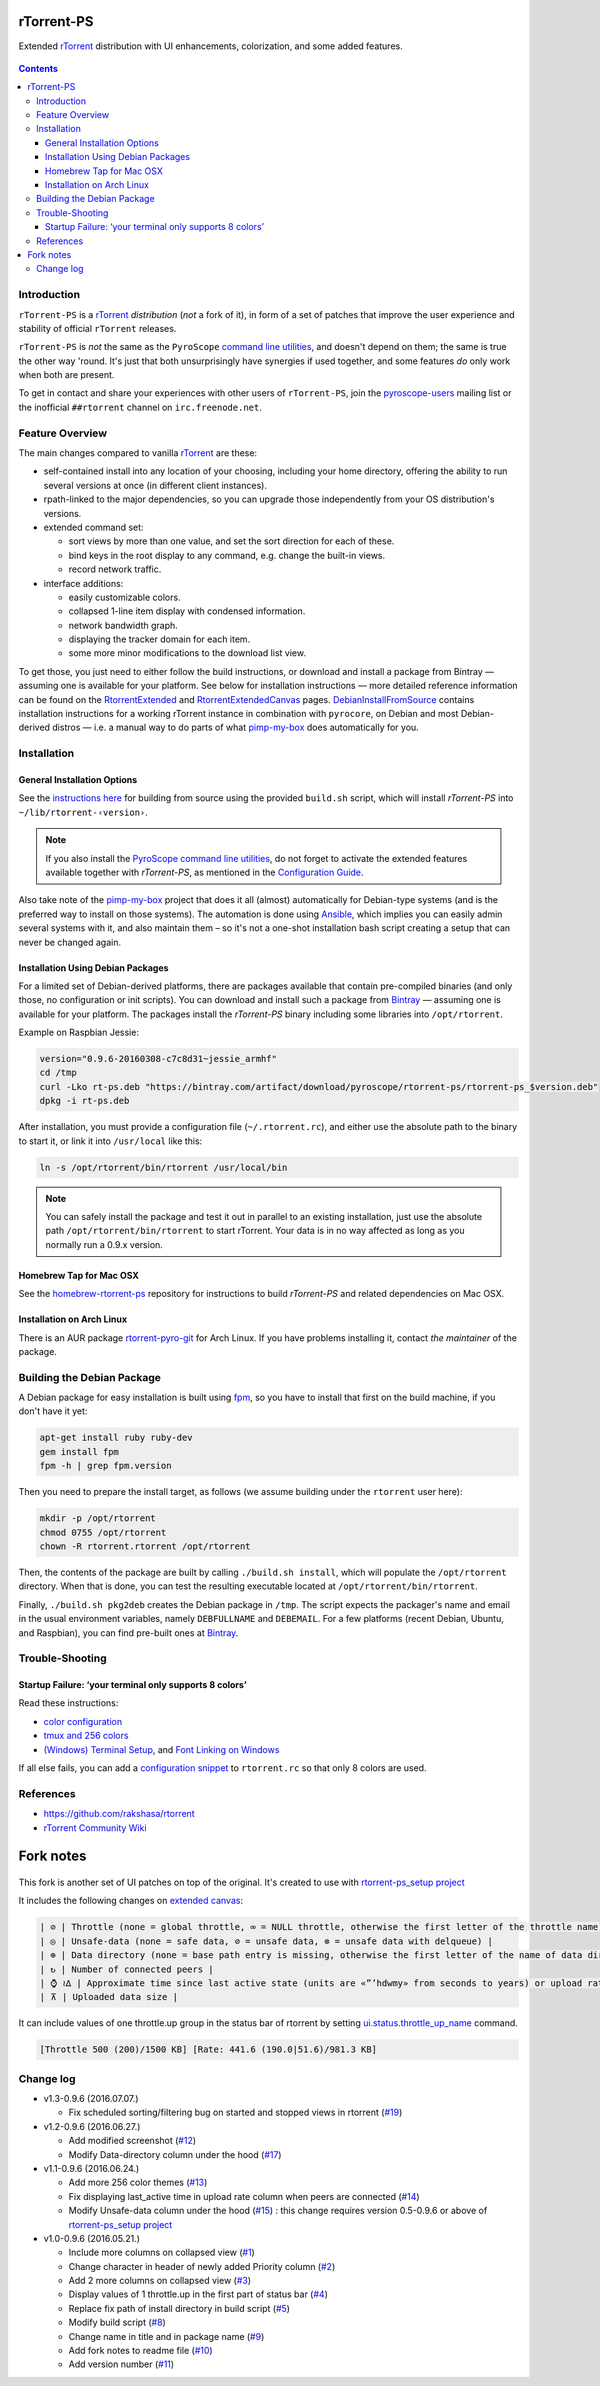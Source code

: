 rTorrent-PS
===========

Extended `rTorrent`_ distribution with UI enhancements, colorization,
and some added features.

.. figure:: https://raw.githubusercontent.com/pyroscope/rtorrent-ps/master/docs/_static/img/rT-PS-094-2014-05-24-shadow.png
   :align: center
   :alt: Extended Canvas Screenshot

.. contents:: **Contents**


Introduction
------------

``rTorrent-PS`` is a `rTorrent`_ *distribution* (*not* a fork of it),
in form of a set of patches that improve the user experience and
stability of official ``rTorrent`` releases.

``rTorrent-PS`` is *not* the same as the ``PyroScope`` `command line
utilities <https://github.com/pyroscope/pyrocore#pyrocore>`_, and
doesn't depend on them; the same is true the other way 'round. It's just
that both unsurprisingly have synergies if used together, and some
features *do* only work when both are present.

To get in contact and share your experiences with other users of
``rTorrent-PS``, join the
`pyroscope-users <http://groups.google.com/group/pyroscope-users>`_
mailing list or the inofficial ``##rtorrent`` channel on
``irc.freenode.net``.


Feature Overview
----------------

The main changes compared to vanilla `rTorrent`_ are these:

-  self-contained install into any location of your choosing, including
   your home directory, offering the ability to run several versions at
   once (in different client instances).
-  rpath-linked to the major dependencies, so you can upgrade those
   independently from your OS distribution's versions.
-  extended command set:

   -  sort views by more than one value, and set the sort direction for
      each of these.
   -  bind keys in the root display to any command, e.g. change the
      built-in views.
   -  record network traffic.

-  interface additions:

   -  easily customizable colors.
   -  collapsed 1-line item display with condensed information.
   -  network bandwidth graph.
   -  displaying the tracker domain for each item.
   -  some more minor modifications to the download list view.

To get those, you just need to either follow the build instructions, or
download and install a package from Bintray — assuming one is available
for your platform. See below for installation instructions — more
detailed reference information can be found on the
`RtorrentExtended <https://github.com/pyroscope/rtorrent-ps/blob/master/docs/RtorrentExtended.md>`_
and
`RtorrentExtendedCanvas <https://github.com/pyroscope/rtorrent-ps/blob/master/docs/RtorrentExtendedCanvas.md>`_
pages.
`DebianInstallFromSource <https://github.com/pyroscope/rtorrent-ps/blob/master/docs/DebianInstallFromSource.md>`_
contains installation instructions for a working rTorrent instance in
combination with ``pyrocore``, on Debian and most Debian-derived distros
— i.e. a manual way to do parts of what
`pimp-my-box <https://github.com/pyroscope/pimp-my-box>`_ does
automatically for you.


Installation
------------

General Installation Options
~~~~~~~~~~~~~~~~~~~~~~~~~~~~

See the `instructions
here <https://github.com/pyroscope/rtorrent-ps/blob/master/docs/DebianInstallFromSource.md#build-rtorrent-and-core-dependencies-from-source>`_
for building from source using the provided ``build.sh`` script, which
will install *rTorrent-PS* into ``~/lib/rtorrent-‹version›``.

.. note:: If you also install the `PyroScope command line
    utilities <https://github.com/pyroscope/pyrocore>`_, do not forget to
    activate the extended features available together with *rTorrent-PS*, as
    mentioned in the
    `Configuration Guide <https://pyrocore.readthedocs.org/en/latest/setup.html#extending-your-rtorrent-rc>`_.

Also take note of the
`pimp-my-box <https://github.com/pyroscope/pimp-my-box>`_ project that
does it all (almost) automatically for Debian-type systems (and is the
preferred way to install on those systems). The automation is done using
`Ansible <http://docs.ansible.com/>`_, which implies you can easily
admin several systems with it, and also maintain them – so it's not a
one-shot installation bash script creating a setup that can never be
changed again.


Installation Using Debian Packages
~~~~~~~~~~~~~~~~~~~~~~~~~~~~~~~~~~

For a limited set of Debian-derived platforms, there are packages
available that contain pre-compiled binaries (and only those, no
configuration or init scripts). You can download and install such a
package from `Bintray <https://bintray.com/pyroscope/rtorrent-ps>`_ —
assuming one is available for your platform. The packages install the
*rTorrent-PS* binary including some libraries into ``/opt/rtorrent``.

Example on Raspbian Jessie:

.. code-block:: bash

    version="0.9.6-20160308-c7c8d31~jessie_armhf"
    cd /tmp
    curl -Lko rt-ps.deb "https://bintray.com/artifact/download/pyroscope/rtorrent-ps/rtorrent-ps_$version.deb"
    dpkg -i rt-ps.deb

After installation, you must provide a configuration file
(``~/.rtorrent.rc``), and either use the absolute path to the binary to
start it, or link it into ``/usr/local`` like this:

.. code-block:: bash

    ln -s /opt/rtorrent/bin/rtorrent /usr/local/bin

.. note:: You can safely install the package and test it
    out in parallel to an existing installation, just use the absolute path
    ``/opt/rtorrent/bin/rtorrent`` to start rTorrent. Your data is in no way
    affected as long as you normally run a 0.9.x version.


Homebrew Tap for Mac OSX
~~~~~~~~~~~~~~~~~~~~~~~~

See the
`homebrew-rtorrent-ps <https://github.com/pyroscope/homebrew-rtorrent-ps>`_
repository for instructions to build *rTorrent-PS* and related
dependencies on Mac OSX.


Installation on Arch Linux
~~~~~~~~~~~~~~~~~~~~~~~~~~

There is an AUR package
`rtorrent-pyro-git <https://aur.archlinux.org/packages/rtorrent-pyro-git/>`_
for Arch Linux. If you have problems installing it, contact *the
maintainer* of the package.


Building the Debian Package
---------------------------

A Debian package for easy installation is built using
`fpm <https://github.com/jordansissel/fpm>`_, so you have to install
that first on the build machine, if you don't have it yet:

.. code-block:: bash

    apt-get install ruby ruby-dev
    gem install fpm
    fpm -h | grep fpm.version

Then you need to prepare the install target, as follows (we assume
building under the ``rtorrent`` user here):

.. code-block:: bash

    mkdir -p /opt/rtorrent
    chmod 0755 /opt/rtorrent
    chown -R rtorrent.rtorrent /opt/rtorrent

Then, the contents of the package are built by calling
``./build.sh install``, which will populate the ``/opt/rtorrent``
directory. When that is done, you can test the resulting executable
located at ``/opt/rtorrent/bin/rtorrent``.

Finally, ``./build.sh pkg2deb`` creates the Debian package in ``/tmp``.
The script expects the packager's name and email in the usual
environment variables, namely ``DEBFULLNAME`` and ``DEBEMAIL``. For a
few platforms (recent Debian, Ubuntu, and Raspbian), you can find
pre-built ones at
`Bintray <https://bintray.com/pyroscope/rtorrent-ps/rtorrent-ps>`_.


Trouble-Shooting
----------------

Startup Failure: ‘your terminal only supports 8 colors’
~~~~~~~~~~~~~~~~~~~~~~~~~~~~~~~~~~~~~~~~~~~~~~~~~~~~~~~

Read these instructions:

-  `color
   configuration <https://github.com/pyroscope/rtorrent-ps/blob/master/docs/RtorrentExtended.md#uicolortypesetcolor-def>`_
-  `tmux and 256
   colors <https://github.com/pyroscope/rtorrent-ps/blob/master/docs/RtorrentExtendedCanvas.md#using-the-extended-canvas-with-tmux--screen-and-256-colors>`_
-  `(Windows) Terminal
   Setup <https://github.com/pyroscope/rtorrent-ps/blob/master/docs/RtorrentExtendedCanvas.md#setting-up-your-terminal>`_,
   and `Font Linking on
   Windows <https://github.com/chros73/rtorrent-ps_setup/tree/master/windows-8.1#font-linking-on-windows>`_

If all else fails, you can add a `configuration
snippet <http://community.rutorrent.org/RtorrentColorThemes#rT-PS:_8_color_scheme_for_badly_configured_terminals>`_
to ``rtorrent.rc`` so that only 8 colors are used.


References
----------

-  https://github.com/rakshasa/rtorrent
-  `rTorrent Community Wiki <http://community.rutorrent.org/>`_

.. _`rTorrent`: https://github.com/rakshasa/rtorrent



Fork notes
===========

.. figure:: https://raw.githubusercontent.com/chros73/rtorrent-ps/master/docs/_static/img/rTorrent-PS-CH-0.9.6-happy-pastel-kitty-s.png
   :align: center
   :alt: Extended Canvas Screenshot

This fork is another set of UI patches on top of the original. It's created to use with `rtorrent-ps_setup project <https://github.com/chros73/rtorrent-ps_setup/>`_

It includes the following changes on `extended canvas <https://github.com/chros73/rtorrent-ps/blob/master/docs/RtorrentExtendedCanvas.md#columns-in-the-collapsed-display>`_:

.. code-block::

    | ⊘ | Throttle (none = global throttle, ∞ = NULL throttle, otherwise the first letter of the throttle name) |
    | ◎ | Unsafe-data (none = safe data, ⊘ = unsafe data, ⊗ = unsafe data with delqueue) |
    | ⊕ | Data directory (none = base path entry is missing, otherwise the first letter of the name of data directory) |
    | ↻ | Number of connected peers |
    | ⌚ ≀∆ | Approximate time since last active state (units are «”’hdwmy» from seconds to years) or upload rate |
    | ⊼ | Uploaded data size |

It can include values of one throttle.up group in the status bar of rtorrent by setting `ui.status.throttle_up_name <https://github.com/chros73/rtorrent-ps/blob/master/docs/RtorrentExtended.md#uistatusthrottle_up_namesetname>`_ command.

.. code-block::

    [Throttle 500 (200)/1500 KB] [Rate: 441.6 (190.0|51.6)/981.3 KB]


Change log
----------

-  v1.3-0.9.6 (2016.07.07.)

   -  Fix scheduled sorting/filtering bug on started and stopped views in rtorrent (`#19 <https://github.com/chros73/rtorrent-ps/issues/19>`_)

-  v1.2-0.9.6 (2016.06.27.)

   -  Add modified screenshot (`#12 <https://github.com/chros73/rtorrent-ps/issues/12>`_)
   -  Modify Data-directory column under the hood (`#17 <https://github.com/chros73/rtorrent-ps/issues/17>`_)

-  v1.1-0.9.6 (2016.06.24.)

   -  Add more 256 color themes (`#13 <https://github.com/chros73/rtorrent-ps/issues/13>`_)
   -  Fix displaying last_active time in upload rate column when peers are connected (`#14 <https://github.com/chros73/rtorrent-ps/issues/14>`_)
   -  Modify Unsafe-data column under the hood (`#15 <https://github.com/chros73/rtorrent-ps/issues/15>`_) : this change requires version 0.5-0.9.6 or above of `rtorrent-ps_setup project <https://github.com/chros73/rtorrent-ps_setup/>`_

-  v1.0-0.9.6 (2016.05.21.)

   -  Include more columns on collapsed view (`#1 <https://github.com/chros73/rtorrent-ps/issues/1>`_)
   -  Change character in header of newly added Priority column (`#2 <https://github.com/chros73/rtorrent-ps/issues/2>`_)
   -  Add 2 more columns on collapsed view (`#3 <https://github.com/chros73/rtorrent-ps/issues/3>`_)
   -  Display values of 1 throttle.up in the first part of status bar (`#4 <https://github.com/chros73/rtorrent-ps/issues/4>`_)
   -  Replace fix path of install directory in build script (`#5 <https://github.com/chros73/rtorrent-ps/issues/5>`_)
   -  Modify build script (`#8 <https://github.com/chros73/rtorrent-ps/issues/8>`_)
   -  Change name in title and in package name (`#9 <https://github.com/chros73/rtorrent-ps/issues/9>`_)
   -  Add fork notes to readme file (`#10 <https://github.com/chros73/rtorrent-ps/issues/10>`_)
   -  Add version number (`#11 <https://github.com/chros73/rtorrent-ps/issues/11>`_)



